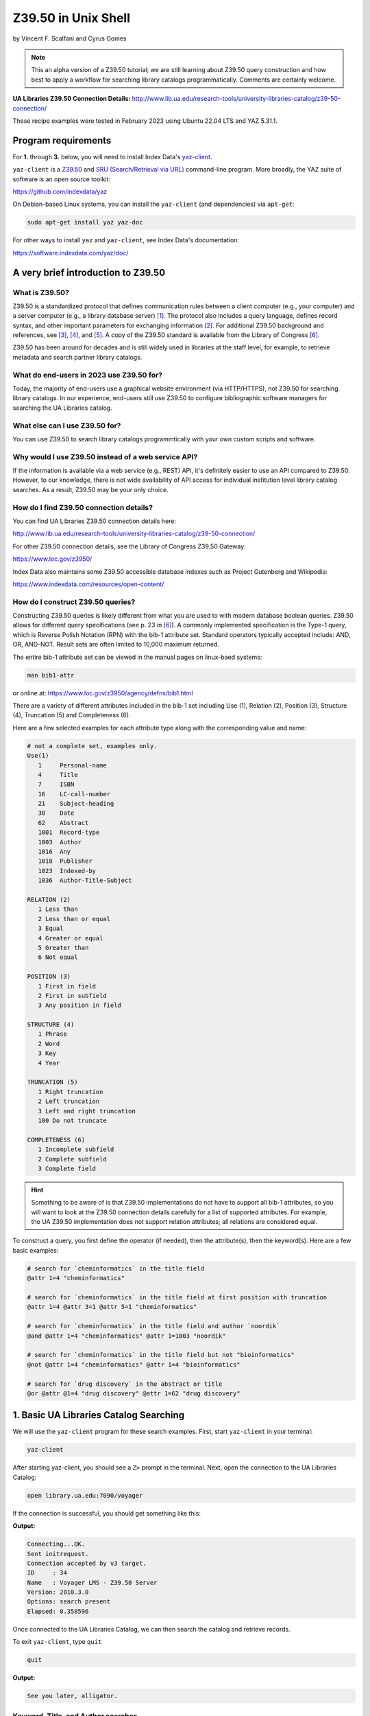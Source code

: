 Z39.50 in Unix Shell
%%%%%%%%%%%%%%%%%%%%%%%%%%%%%%%%%%

.. sectionauthor:: Vincent F. Scalfani <vfscalfani@ua.edu>

by Vincent F. Scalfani and Cyrus Gomes

.. note::

   This an alpha version of a Z39.50 tutorial; we are still learning 
   about Z39.50 query construction and how best to apply a workflow for searching
   library catalogs programmatically. Comments are certainly welcome.

**UA Libraries Z39.50 Connection Details:** 
http://www.lib.ua.edu/research-tools/university-libraries-catalog/z39-50-connection/

These recipe examples were tested in February 2023 using Ubuntu 22.04 LTS and YAZ 5.31.1.

Program requirements
=========================

For **1.** through **3.** below, you will need to install Index Data's `yaz-client`_.

``yaz-client`` is a `Z39.50`_ and `SRU (Search/Retrieval via URL)`_ command-line program.
More broadly, the YAZ suite of software is an open source toolkit:

https://github.com/indexdata/yaz

On Debian-based Linux systems, you can install the ``yaz-client``
(and dependencies) via ``apt-get``:

.. code-block:: shell

   sudo apt-get install yaz yaz-doc

For other ways to install ``yaz`` and ``yaz-client``, see Index Data's documentation:

https://software.indexdata.com/yaz/doc/

.. _yaz-client: https://www.indexdata.com/resources/software/yaz/
.. _Z39.50: https://www.loc.gov/z3950/agency/
.. _SRU (Search/Retrieval via URL): https://www.loc.gov/standards/sru/

A very brief introduction to Z39.50
=======================================

What is Z39.50?
---------------------

Z39.50 is a standardized protocol that defines communication rules between a client computer
(e.g., your computer) and a server computer (e.g., a library database server) [#ref0]_.
The protocol also includes a query language, defines record syntax,
and other important parameters for exchanging information [#ref1]_.
For additional Z39.50 background and references, see [#ref2]_, [#ref3]_, 
and [#ref4]_. A copy of the Z39.50 standard is available from the Library of Congress [#ref5]_.

Z39.50 has been around for decades and is still widely used in libraries at the staff level, for example,
to retrieve metadata and search partner library catalogs.

What do end-users in 2023 use Z39.50 for?
---------------------------------------------

Today, the majority of end-users use a graphical website environment (via HTTP/HTTPS),
not Z39.50 for searching library catalogs. In our experience, end-users still use Z39.50 to configure
bibliographic software managers for searching the UA Libraries catalog.

What else can I use Z39.50 for?
-----------------------------------

You can use Z39.50 to search library catalogs programmtically with your own custom scripts and software.

Why would I use Z39.50 instead of a web service API?
------------------------------------------------------

If the information is available via a web service (e.g., REST) API, it's definitely easier to use an
API compared to Z39.50. However, to our knowledge, there is not wide availability
of API access for individual institution level library
catalog searches. As a result, Z39.50 may be your only choice.

How do I find Z39.50 connection details?
----------------------------------------------

You can find UA Libraries Z39.50 connection details here:

http://www.lib.ua.edu/research-tools/university-libraries-catalog/z39-50-connection/

For other Z39.50 connection details, see the Library of Congress Z39.50 Gateway:

https://www.loc.gov/z3950/

Index Data also maintains some Z39.50 accessible database indexes such as Project Gutenberg and Wikipedia:

https://www.indexdata.com/resources/open-content/

How do I construct Z39.50 queries?
------------------------------------

Constructing Z39.50 queries is likely different from what you are used to with modern database boolean queries.
Z39.50 allows for different query specifications (see p. 23 in [#ref5]_). A commonly implemented specification is
the Type-1 query, which is Reverse Polish Notation (RPN) with the bib-1 attribute set. Standard operators typically
accepted include: AND, OR, AND-NOT. Result sets are often limited to 10,000 maximum returned.

The entire bib-1 attribute set can be viewed in the manual pages on linux-baed systems:

.. code-block:: shell

   man bib1-attr

or online at: https://www.loc.gov/z3950/agency/defns/bib1.html

There are a variety of different attributes included in the bib-1 set including Use (1), Relation
(2), Position (3), Structure (4), Truncation (5) and Completeness (6).

Here are a few selected examples for each attribute type along with the corresponding value and name:

.. code-block:: shell
   
   # not a complete set, examples only.
   Use(1)
      1     Personal-name
      4     Title
      7     ISBN
      16    LC-call-number
      21    Subject-heading
      30    Date
      62    Abstract
      1001  Record-type
      1003  Author
      1016  Any
      1018  Publisher
      1023  Indexed-by
      1036  Author-Title-Subject

   RELATION (2)
      1 Less than
      2 Less than or equal
      3 Equal
      4 Greater or equal
      5 Greater than
      6 Not equal

   POSITION (3)
      1 First in field
      2 First in subfield
      3 Any position in field

   STRUCTURE (4)
      1 Phrase
      2 Word
      3 Key
      4 Year

   TRUNCATION (5)
      1 Right truncation
      2 Left truncation
      3 Left and right truncation
      100 Do not truncate

   COMPLETENESS (6)
      1 Incomplete subfield
      2 Complete subfield
      3 Complete field

.. hint::

   Something to be aware of is that Z39.50 implementations do not have to support all bib-1 attributes,
   so you will want to look at the Z39.50 connection details carefully for a list of supported attributes.
   For example, the UA Z39.50 implementation does not support relation attributes; all relations are considered equal.

To construct a query, you first define the operator (if needed), then the attribute(s), then the keyword(s).
Here are a few basic examples:

.. code-block:: shell
   
   # search for `cheminformatics` in the title field
   @attr 1=4 "cheminformatics"

   # search for `cheminformatics` in the title field at first position with truncation
   @attr 1=4 @attr 3=1 @attr 5=1 "cheminformatics"

   # search for `cheminformatics` in the title field and author `noordik`
   @and @attr 1=4 "cheminformatics" @attr 1=1003 "noordik"

   # search for `cheminformatics` in the title field but not "bioinformatics"
   @not @attr 1=4 "cheminformatics" @attr 1=4 "bioinformatics"

   # search for `drug discovery` in the abstract or title
   @or @attr @1=4 "drug discovery" @attr 1=62 "drug discovery"

1. Basic UA Libraries Catalog Searching
=========================================

We will use the ``yaz-client`` program for these search examples. First, start ``yaz-client`` in your terminal:

.. code-block:: shell

   yaz-client

After starting yaz-client, you should see a ``Z>`` prompt in the terminal. Next, open the connection to the
UA Libraries Catalog:

.. code-block:: shell

   open library.ua.edu:7090/voyager

If the connection is successful, you should get something like this:

**Output:**

.. code-block:: shell

   Connecting...OK.
   Sent initrequest.
   Connection accepted by v3 target.
   ID     : 34
   Name   : Voyager LMS - Z39.50 Server
   Version: 2010.3.0
   Options: search present
   Elapsed: 0.358596

Once connected to the UA Libraries Catalog, we can then search the catalog and retrieve records.

To exit ``yaz-client``, type ``quit``

.. code-block:: shell

   quit

**Output:**

.. code-block:: shell

   See you later, alligator.

Keyword, Title, and Author searches
---------------------------------------

Search for "dinosaur" as a keyword in any field (``1=1016``)

.. code-block:: shell

   find @attr 1=1016 "dinosaur"

**Output:**

.. code-block:: shell

   Sent searchRequest.
   Received SearchResponse.
   Search was a success.
   Number of hits: 504
   records returned: 0
   Elapsed: 0.052500

Search for "dinosaur" in the title field (``1=4``) at first position (``3=1``) with truncation (``5=1``)

.. code-block:: shell
   
   find @attr 1=4 @attr 3=1 @attr 5=1 "dinosaur"

**Output:**

.. code-block:: shell

   Sent searchRequest.
   Received SearchResponse.
   Search was a success.
   Number of hits: 180
   records returned: 0
   Elapsed: 0.076650

Search for "dinosaur" or "dinosauria" in the title field (``1=4``):

.. code-block:: shell

   find @or @attr 1=4 "dinosaur" @attr 1=4 "dinosauria"

**Output:**

.. code-block:: shell

   Sent searchRequest.
   Received SearchResponse.
   Search was a success.
   Number of hits: 222
   records returned: 0
   Elapsed: 0.062672

Search for "dinosaur" in the title (``1=4``) or subject field (``1=21``):

.. code-block:: shell

   find @or @attr 1=4 "dinosaur" @attr 1=21 "dinosaur"

**Output:**

.. code-block:: shell

   Sent searchRequest.
   Received SearchResponse.
   Search was a success.
   Number of hits: 235
   records returned: 0
   Elapsed: 0.059067

Search for "Arnold, Caroline" in the author field (``1=1003``):

.. code-block:: shell

   find @attr 1=1003 "Arnold, Caroline"

**Output:**

.. code-block:: shell

   Sent searchRequest.
   Received SearchResponse.
   Search was a success.
   Number of hits: 35
   records returned: 0
   Elapsed: 0.038725

Search for "Arnold, Caroline" in the author field (``1=1003``) and "dinosaur" in the title field (``1=4``):

.. code-block:: shell

   find @and @attr 1=1003 "Arnold, Caroline" @attr 1=4 "dinosaur"

**Output:**

.. code-block:: shell

   Sent searchRequest.
   Received SearchResponse.
   Search was a success.
   Number of hits: 3
   records returned: 0
   Elapsed: 0.008387

Identifier searches
-------------------------------

Search for the government document ``NAS 1.15:110209`` by GPO number (``1=50``):

.. code-block:: shell

   find @attr 1=50 "NAS 1.15:110209"

**Output:**

.. code-block:: shell

   Sent searchRequest.
   Received SearchResponse.
   Search was a success.
   Number of hits: 1
   records returned: 0
   Elapsed: 0.024986

Find all LC call numbers (``1=16``) matches that start with ``TP145``:

.. code-block:: shell

   find @attr 1=16 "TP145"

**Output:**

.. code-block:: shell

   Sent searchRequest.
   Received SearchResponse.
   Search was a success.
   Number of hits: 92
   records returned: 0
   Elapsed: 0.027160

2. Searching UA Libraries Catalog in a Loop
==============================================

Here are a few ways to run multiple searches with ``yaz-client``:

First, create a file with your queries. In this example we will search
for 5 books via their ISBN identifiers:

.. code-block:: shell

   cat mysearches

**Output:**

.. code-block:: shell

   open library.ua.edu:7090/voyager
   find @1=7 "1683925041"
   sleep 1
   find @1=7 "9780470183014"
   sleep 1
   find @1=7 "1565925858"
   sleep 1
   find @1=7 "9780136778851"
   sleep 1
   find @1=7 "1785284444"
   quit

Next, run ``yaz-client`` with the option ``-f``:

.. code-block:: shell

   yaz-client -f mysearches
   
**Output:**

.. code-block:: shell

   Connecting...OK.
   Sent initrequest.
   Connection accepted by v3 target.
   ID     : 34
   Name   : Voyager LMS - Z39.50 Server
   Version: 2010.3.0
   Options: search present
   Elapsed: 0.353889
   Sent searchRequest.
   Received SearchResponse.
   Search was a success.
   Number of hits: 1
   records returned: 0
   Elapsed: 0.007999
   Done sleeping 1 seconds
   Sent searchRequest.
   Received SearchResponse.
   Search was a success.
   Number of hits: 1
   records returned: 0
   Elapsed: 0.005176
   Done sleeping 1 seconds
   Sent searchRequest.
   Received SearchResponse.
   Search was a success.
   Number of hits: 2
   records returned: 0
   Elapsed: 0.004862
   Done sleeping 1 seconds
   Sent searchRequest.
   Received SearchResponse.
   Search was a success.
   Number of hits: 1
   records returned: 0
   Elapsed: 0.004774
   Done sleeping 1 seconds
   Sent searchRequest.
   Received SearchResponse.
   Search was a success.
   Number of hits: 1
   records returned: 0
   Elapsed: 0.003902
   See you later, alligator.

Here is an alternative method with a bash loop:

.. code-block:: shell

   for isbn in \
      "1683925041" \
      "9780470183014" \
      "1565925858" \
      "9780136778851" \
      "1785284444"
   do
      printf "open library.ua.edu:7090/voyager\nfind @1=7 "$isbn"\nquit\n" |
      yaz-client -f /dev/stdin
      sleep 1
   done

.. note::

   ``/dev/stdin`` allows us to pass a string via stdin with the ``-f`` option, since ``yaz-client -f`` 
   expects a file [#ref6]_.

And here is a more efficient method suggested on GitHub which does not quit ``yaz-client`` on each loop [#ref7]_:

.. code-block:: shell

   for isbn in \
      "1683925041" \
      "9780470183014" \
      "1565925858" \
      "9780136778851" \
      "1785284444"
   do
      printf "open library.ua.edu:7090/voyager\nfind @1=7 "$isbn"\nsleep 1\n"
   done | yaz-client -f /dev/stdin

Finally, if you have a file with your search strings as one per line, use a while loop to avoid having to
write out your strings or declaring them as a bash variable:

.. code-block:: shell

   cat isbns.txt

**Output:**

.. code-block:: shell

   1683925041
   9780470183014
   1565925858
   9780136778851
   1785284444

.. code-block:: shell

   cat isbns.txt |
   while read isbn
   do
      printf "open library.ua.edu:7090/voyager\nfind @1=7 "$isbn"\nsleep 1\n"
   done | yaz-client -f /dev/stdin

3. Retrieve Record(s) Data
============================

USmarc
---------------

For catalog records at The University of Alabama, the default format returned within ``yaz-client`` 
is USmarc (MARC 21). The records are rendered as (mostly) human-readable within the terminal output.
If you are looking for "raw" MARC, that is, the complete machine-readable binary file, see the
below section on "Saving Raw MARC data".

To retrieve records in the terminal with ``yaz-client``, use the ``show`` command with a start
postion and optional number of records. For example, to get the first record:

.. code-block:: shell

   open library.ua.edu:7090/voyager

**Output:**

.. code-block:: shell

   Connecting...OK.
   Sent initrequest.
   Connection accepted by v3 target.
   ID     : 34
   Name   : Voyager LMS - Z39.50 Server
   Version: 2010.3.0
   Options: search present
   Elapsed: 0.514120

.. code-block:: shell

   find @or @attr 1=4 "dinosaur" @attr 1=4 "dinosauria"

**Output:**

.. code-block:: shell

   Sent searchRequest.
   Received SearchResponse.
   Search was a success.
   Number of hits: 222
   records returned: 0
   Elapsed: 0.087466

.. code-block:: shell

   show 1

**Output:**

.. code-block:: shell

   Sent presentRequest (1+1).
   Records: 1
   [VOYAGER]Record type: USmarc
   01239cam  2200325Ka 4500
   001 3444796
   005 20171110111851.0
   008 101221s2008    nyua   b      000 0 eng d
   020    $a 0760783950
   020    $a 9780760783955
   035    $a (OCoLC)ocn828688251
   035    $a (OCoLC)828688251
   035    $a 3444796
   040    $a ALM $c ALM $d UtOrBLW
   049    $a ALMM
   050  4 $a PZ7.H672 $b Adv 2008
   100 1  $a Hoff, Syd, $d 1912-2004. $0 http://id.loc.gov/authorities/names/n78086441
   245 10 $a Adventures of Danny and the dinosaur / $c Syd Hoff.
   264  1 $a New York : $b Barnes & Noble, $c 2008.
   300    $a 128 pages : $b color illustrations ; $c 24 cm.
   336    $a text $b txt $2 rdacontent
   337    $a unmediated $b n $2 rdamedia
   338    $a volume $b nc $2 rdacarrier
   490 1  $a I can read
   505 0  $a Danny and the dinosaur -- Happy birthday, Danny and the dinosaur! -- Danny and the dinosaur go to camp.
   520    $a Danny goes to a museum to see the dinosaurs and ends up spending the day outside with one.
   650  1 $a Dinosaurs $v Fiction.
   650  0 $a Dinosaurs $v Juvenile fiction. $0 http://id.loc.gov/authorities/subjects/sh2008102274
   830  0 $a I can read book. $0 http://id.loc.gov/authorities/names/n42013105
   994    $a C0 $b ALM

   nextResultSetPosition = 2
   Elapsed: 0.060194

To show the first 3 results, add a stop position ``show 1 + 4``:

.. code-block:: shell

   open library.ua.edu:7090/voyager
   find @or @attr 1=4 "dinosaur" @attr 1=4 "dinosauria"
   show 1 + 4
   quit

To quickly scan multiple records from a search, we can pipe the USMarc stdout to ``grep`` and display selected lines:

.. code-block:: shell

   printf "open library.ua.edu:7090/voyager\nfind @or @attr 1=4 "dinosaur" @attr 1=4 "dinosauria"\nshow 1+10\n" | \
   yaz-client -f /dev/stdin | grep "^245"

**Output:**

.. code-block:: shell

   245 10 $a Adventures of Danny and the dinosaur / $c Syd Hoff.
   245 10 $a Age of tephra beds at the Ocean Point dinosaur locality, North Slope, Alaska, based on K-Ar and 40Ar/39Ar analyses / $c by James E. Conrad, Edwin H. McKee, and Brent D. Turrin.
   245 10 $a Age of tephra beds at the Ocean Point dinosaur locality, North Slope, Alaska, based on K-Ar and 40Ar/39Ar analyses / $c by James E. Conrad, Edwin H. McKee, and Brent D. Turrin.
   245 10 $a American dinosaur abroad : $b a cultural history of Carnegie's plaster diplodocus / $c Ilja Nieuwland.
   245 10 $a American experience. $p Dinosaur wars $h [videorecording] / $c WGBH Boston ; produced by Mark Davis and Anna Saraceno ; written and directed by Mark Davis.
   245 14 $a The archaeology of Castle Park Dinosaur National Monument / $c by Robert F. Burgh and Charles R. Scoggin, with appendices by Edgar Anderson, Richard E. Pillmore [and] Volney H. Jones.
   245 10 $a Archeological investigations at two sites in Dinosaur National Monument $h [microform] : $b 42UN1724 and 5MF2645 / $c by James A. Truesdale.
   245 00 $a Artist With Dinosaur Model $h [electronic resource].
   245 10 $a Atlas of dinosaur adventures / $c illustrated by Lucy Letherland ; written by Emily Hawkins.
   245 10 $a Auks, rocks, and the odd dinosaur : $b inside stories from the Smithsonian's Museum of Natural History / $c Peggy Thomson.

How cool is that!

OPAC
------------------------------------

The University of Alabama Catalog also support the OPAC format, which can be useful for finding the
library location or checking if a book is available:

.. code-block:: shell

   open library.ua.edu:7090/voyager
   find @1=4 "core python programming"
   format opac
   show 1

**Output:**

.. code-block:: shell

   ...
   ...
   ...
   Data holdings 0
   typeOfRecord: x
   encodingLevel: 1
   receiptAcqStatus: 2
   generalRetention: 8
   completeness: 4
   dateOfReport: 000000
   nucCode: sel
   localLocation: Science & Engineering Library
   callNumber: QA76.73.P98 C48 2007
   circulation 0
   availableNow: 1
   itemId: 2359071
   renewable: 0
   onHold: 0
   nextResultSetPosition = 2
   Elapsed: 0.060914

.. note

   The ``availableNow: 1`` is equivalent to True. If the book is not available, this value will be 0 for False.

So here is a fun example, let's look at the availability of
print books in the C (Computer program language) subject heading:

.. code-block:: shell

   printf "open library.ua.edu:7090/voyager\nfind @not @attr 1=21 \"C (Computer program language)\" \
   @attr 1=1016 \"electronic resource\"\nformat opac\nshow 1+10\n" | \
   yaz-client -f /dev/stdin | grep --text -e "^245" -e "callNumber" -e "availableNow" -e "localLocation"

**Output:**

.. code-block:: shell

   245 10 $a Applications of numerical techniques with C / $c Suresh Chandra.
   localLocation: Archival Facility (use Request Item button for retrieval)
   callNumber: QA297 .C49 2006
   availableNow: 1
   localLocation: Science & Engineering Library
   callNumber: QA297 .C49 2006
   availableNow: 1
   245 10 $a Artificial intelligence using C / $c Herbert Schildt.
   localLocation: Science & Engineering Library
   callNumber: Q336 .S35 1987
   availableNow: 1
   245 12 $a A book on C : $b programming in C / $c Al Kelley, Ira Pohl.
   localLocation: Science & Engineering Library
   callNumber: QA76.73.C15 K44 1998
   availableNow: 1
   245 10 $a C.
   localLocation: Gorgas Library Gov. Doc.
   callNumber: C 13.52:160
   availableNow: 1
   245 10 $a C & C++ code capsules : $b a guide for practitioners / $c Chuck Allison ; [foreword by Bruce Eckel].
   localLocation: Science & Engineering Library
   callNumber: QA76.73.C15 A44 1998
   availableNow: 1
   245 10 $a C, an introduction to programming / $c Jim Keogh, Peter Aitken, Bradley L. Jones.
   localLocation: Gorgas Library
   callNumber: QA76.73.C15 K466; 1996
   availableNow: 1
   245 14 $a The C and UNIX dictionary : $b from absolute pathname to Zombie / $c Kaare Christian.
   localLocation: Science & Engineering Library
   callNumber: QA76.73.C15 C49 1988
   availableNow: 1
   245 10 $a C/C++ programmers reference / $c Herbert Schildt.
   localLocation: Science & Engineering Library
   callNumber: QA76.73.C15 S348; 1997
   availableNow: 0
   245 10 $a C for programmers : $b a complete tutorial based on the ANSI standard / $c Leendert Ammeraal.
   localLocation: Science & Engineering Library
   callNumber: QA76.73.C15 A46; 1991
   availableNow: 1
   localLocation: Science & Engineering Library
   callNumber: QA76.73.C15 A46; 1991
   availableNow: 1
   245 10 $a C in a nutshell / $c Peter Prinz and Tony Crawford.
   localLocation: Science & Engineering Library
   callNumber: QA76.73.C15 P74 2016
   availableNow: 1

Saving Raw MARC data
------------------------------

If you are looking to process or parse MARC records with software designed for MARC,
you probably want the Raw binary MARC. In that case, you can
use the ``yaz-client set_marcdump`` command to save the results to a named binary MARC file:

.. code-block:: shell

   open library.ua.edu:7090/voyager
   find @not @attr 1=21 "C (Computer program language)" @attr 1=1016 "electronic resource"
   set_marcdump C_books.marc
   show 1+10
   quit

If you have multiple queries and want to use a loop as shown in above to save MARC data, here
is one potential workflow that would print human-readable MARC to the terminal output and
save a file, isbn_records.marc, with the Raw binary MARC data:

.. code-block:: shell

   cat isbns.txt |
   while read isbn
   do
      printf "open library.ua.edu:7090/voyager\nfind @1=7 "$isbn"\nshow 1\nsleep 1\n"
   done | yaz-client -f /dev/stdin -m isbn_records.marc

4. z39-demo - A small Z39.50 C program using the YAZ toolkit
================================================================

Since Index Data YAZ is a complete toolkit, it's possible to write your own custom Z39.50 software.

As a result, we created a demonstration C program called ``z39-demo``:

https://github.com/UA-Libraries-Research-Data-Services/z39-demo

``z39-demo`` is a small command line program written in C that can run Z39.50 searches via an input query
or an input file. By default ``z39-demo`` searches The University of Alabama library catalog, 
but it can accept different Z39.50 connections as an option. ``z39-demo`` is not as feature complete as ``yaz-client``,
but it offers a few conveniences and was a lot of fun to design and program.

.. warning::

   Consider ``z39.50-demo`` as an experiment program, it's not well-tested. 

Dependencies
----------------

This will vary depending on your operating system and environment,
however, here were the dependencies and related software we installed on Ubuntu 22.04 LTS:

.. code-block:: shell

   sudo apt-get install build-essential manpages-dev glibc-doc gcc-doc make-doc

Compiling from source
-------------------------

There are several possible workflows for compiling the ``z39-demo`` program,
here is one method that worked well for us on Ubuntu based linux:

1. Download latest yaz_5.**.orig.tar.gz from: https://ftp.indexdata.com/pub/yaz/ubuntu/jammy/
2. Unarchive folder, then:

.. code-block:: shell

   cd yaz_5.33.0
   ./configure
   make

Running z39-demo
-------------------

Shown below is the command to output the help file for the program in the terminal.

.. code-block:: shell

   ./z39-demo -h
   
**Output:**
   
.. code-block:: shell
   
   usage: myprogram [-h] [-z] [-o] -q/-i FILE

   z39-demo is a command line program that can run Z39.50 searches via an input query or an input file

   positional arguments:
      -q           required query for Z39.50 search
      -i FILE      input file with queries for Z39.50 with one per line
   optional arguments
      -h, -help    show help and exit
      -z           optional custom Z39.50 adress; default is University of Alabama Libraries Catalog
      -o FILE      optional to output binary MARC file (FILE 100 chars max.); default is to print to stdout in MARC ASCII format 
      -n number    optional to output specified number of results; default is to print the maximum number of results 


To search a query, use ``-q`` and specify a number of returned results with ``-n`` followed by a space and digit(s). 
By default, the UA Libraries Catalog is searched, and the returned MARC record(s) are sent to stdout:

.. code-block:: shell

   ./z39-demo -q "@attr 1=4 @attr 3=1 @attr 5=1 \"dinosaur\"" -n 1

**Output:**

.. code-block:: shell
   
   02574cem  2200529 i 4500
   001 7845907
   005 20181211165730.0
   007 aj canzn
   008 180604s2018    dcubg     a  f  0   eng c
   034 1  $a a $b 150000 $d W1092111 $e W1082735 $f N0444580 $g N0401450
   035    $a (marcive)tmp97451983
   035    $a (OCoLC)on1037101363
   035    $a 7845907
   040    $a GPO $b eng $e rda $c GPO $d MvI $d UtOrBLW
   042    $a pcc
   043    $a n-us-co $a n-us-ut
   049    $a GPBS
   052    $a 4311 $b D5
   052    $a 4341
   074    $a 0650
   086 0  $a I 29.21:D 61/2018
   110 1  $a United States. $b National Park Service, $e cartographer. $0 http://id.loc.gov/authorities/names/n79022809
   245 10 $a Dinosaur National Monument, Colorado/Utah / $c National Park Service, U.S. Department of the Interior.
   246 1  $i Alternative title: $a Dinosaur
   246 1  $i Title from verso: $a Visiting Dinosaur National Monument
   250    $a Last updated 2018.
   255    $a Scale approximately 1:150,000 $c (W 109�21'11"--W 108�27'35"/N 40�44'58"--N 40�14'50").
   264  1 $a [Washington, D.C.] : $b National Park Service, U.S. Department of the Interior, $c [2018]
   300    $a 1 map : $b color ; $c 58 x 43 cm, on sheet 60 x 43 cm, folded to 10 x 22 cm
   336    $a cartographic image $b cri $2 rdacontent
   337    $a unmediated $b n $2 rdamedia
   338    $a sheet $b nb $2 rdacarrier
   500    $a "*GPO: 2018--403-332/82048."
   500    $a Shipping list no.: 2018-0235-P.
   500    $a Title from panel.
   500    $a Relief shown by shading and spot heights.
   500    $a Includes text, timeline, area map, and color illustrations.
   500    $a Text, points of interest, and color illustrations on verso.
   650  0 $a National monuments $z Colorado $v Maps. $0 http://id.loc.gov/authorities/subjects/sh85090029
   650  0 $a National monuments $z Utah $v Maps. $0 http://id.loc.gov/authorities/subjects/sh85090039
   650  0 $a National parks and reserves $z Colorado $v Maps. $0 http://id.loc.gov/authorities/subjects/sh85090065
   650  0 $a National parks and reserves $z Utah $v Maps. $0 http://id.loc.gov/authorities/subjects/sh85090104
   650  0 $a Hiking $z Colorado $v Maps. $0 http://id.loc.gov/authorities/subjects/sh85060793
   650  0 $a Hiking $z Utah $v Maps. $0 http://id.loc.gov/authorities/subjects/sh85060793
   651  0 $a Dinosaur National Monument (Colo. and Utah) $v Maps. $0 http://id.loc.gov/authorities/subjects/sh85038092
   655  7 $a Maps. $2 lcgft $0 http://id.loc.gov/authorities/genreForms/gf2011026387
   655  7 $a Tourist maps. $2 lcgft $0 http://id.loc.gov/authorities/genreForms/gf2011026699

Here is how to output and save the binary MARC to a file:

.. code-block:: shell

   ./z39-demo -q "@attr 1=4 @attr 3=1 @attr 5=1 \"dinosaur\"" -o test.marc -n 1

To use a custom server address, add ``-z`` along with the address to search the query.

Here is an example with the National Library of Medicine:

https://support.nlm.nih.gov/knowledgebase/article/KA-04188/en-us

.. code-block:: shell
   
   ./z39-demo -z "na91.alma.exlibrisgroup.com:1921/01NLM_INST" -q "@1=4 dinosaur" -n 1

**Output:**

.. code-block:: shell
   
   00898cam a2200313 a 4500
   001 997189573406676
   005 20211203201556.0
   008 920813s1991    xxu||||  |||| 00||0|eng  
   010    $a 90-55948
   020    $a 9780060165383
   020    $a 0060165383
   035    $9 9212018
   035    $a (OCoLC)23141186
   040    $a DNLM $c DNLM
   041 0  $a eng
   044    $9 United States
   060 00 $a WM 203 $b B351d 1991
   100 1  $a Baur, Susan.
   245 14 $a The dinosaur man : $b tales of madness and enchantment from the back ward / $c Susan Baur.
   260    $a New York, N.Y. : $b Edward Burlingame Books, $c c1991.
   300    $a ix, 203 p. : $b ill.
   336    $a text $b txt $2 rdacontent
   337    $a unmediated $b n $2 rdamedia
   338    $a volume $b nc $2 rdacarrier
   650  2 $a Schizophrenia
   655  2 $a Popular Work
   935    $a (DNLM)718957-nlmdb
   995    $a AUTH $b 19920813 $c REV $d 20181116
   999    $a AUTH

To search multiple queries, put your search strings in a file with one per line:

.. code-block:: shell

   cat mysearches

**Output:**

.. code-block:: shell

   @1=7 1683925041
   @1=7 9780470183014
   @1=7 1565925858
   @1=7 9780136778851
   @1=7 1785284444

.. code-block:: shell

   ./z39-demo -i mysearches

.. rubric:: References

.. [#ref0] Ward, M. Expanding Access to Information with Z39.50. American Libraries 1994, 25 (7), 639-641. `<http://www.jstor.org/stable/25633315>`_

.. [#ref1] Lynch, C. A. The Z39. 50 Information Retrieval Standard. D-lib Magazine 1997, 3 (4). `<http://dlib.org/dlib/april97/04lynch.html>`_

.. [#ref2] Needleman, M. Z39.50 - a Review, Analysis and Some Thoughts on the Future. Library Hi Tech 2000, 18 (2), 158-165. `<https://doi.org/10.1108/07378830010333545>`_.

.. [#ref3] Z39.50 Implementation Experiences. NIST Special Publication 500-229. `<https://purl.fdlp.gov/GPO/gpo100304>`_.

.. [#ref4] `<https://www.loc.gov/z3950/agency/>`_.

.. [#ref5] `<https://www.loc.gov/z3950/agency/Z39-50-2003.pdf>`_

.. [#ref6] `<https://unix.stackexchange.com/questions/505828/how-to-pass-a-string-to-a-command-that-expects-a-file>`_

.. [#ref7] `<https://github.com/indexdata/yaz/issues/97>`_
